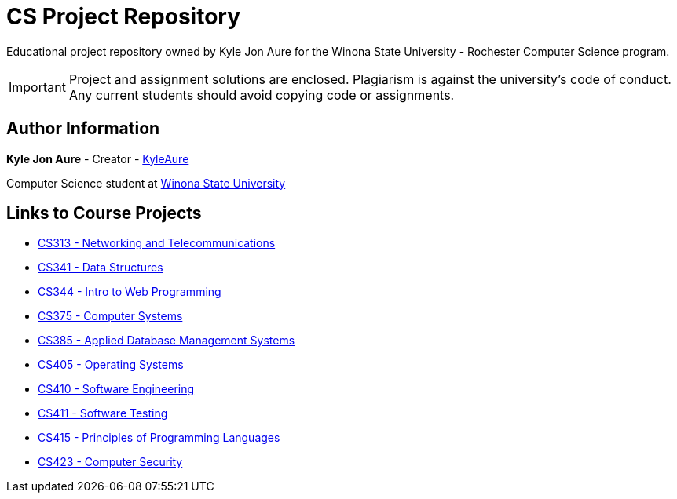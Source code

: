 = CS Project Repository
:RepoURL: https://github.com/KyleAure/WSURochester
:AuthorURL: https://github.com/KyleAure

Educational project repository owned by Kyle Jon Aure for the
Winona State University - Rochester Computer Science program.

IMPORTANT: Project and assignment solutions are enclosed. Plagiarism is against
the university's code of conduct. Any current students should avoid copying
code or assignments.

== Author Information
**Kyle Jon Aure** - Creator - link:{AuthorURL}[KyleAure]

Computer Science student at link:www.winona.edu[Winona State University]

== Links to Course Projects
* link:{RepoURL}/tree/master/CS313[CS313 - Networking and Telecommunications]
* link:{RepoURL}/tree/master/CS341[CS341 - Data Structures]
* link:{RepoURL}/tree/master/CS344[CS344 - Intro to Web Programming]
* link:{RepoURL}/tree/master/CS375[CS375 - Computer Systems]
* link:{RepoURL}/tree/master/CS385[CS385 - Applied Database Management Systems]
* link:{RepoURL}/tree/master/CS405[CS405 - Operating Systems]
* link:{RepoURL}/tree/master/CS410[CS410 - Software Engineering]
* link:{RepoURL}/tree/master/CS415[CS411 - Software Testing]
* link:{RepoURL}/tree/master/CS415[CS415 - Principles of Programming Languages]
* link:{RepoURL}/tree/master/CS423[CS423 - Computer Security]
